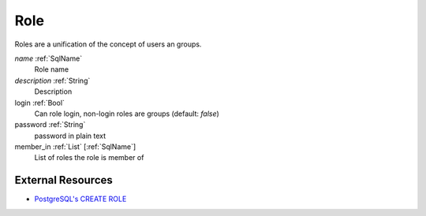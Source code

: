 .. _Role:

Role
====

Roles are a unification of the concept of users an groups.

*name*        :ref:`SqlName`
 Role name

*description* :ref:`String`
 Description

login       :ref:`Bool`
 Can role login, non-login roles are groups (default: *false*)

password    :ref:`String`
 password in plain text

member_in   :ref:`List` [:ref:`SqlName`]
 List of roles the role is member of

External Resources
------------------

- `PostgreSQL's CREATE ROLE <https://www.postgresql.org/docs/current/static/sql-createrole.html>`_

